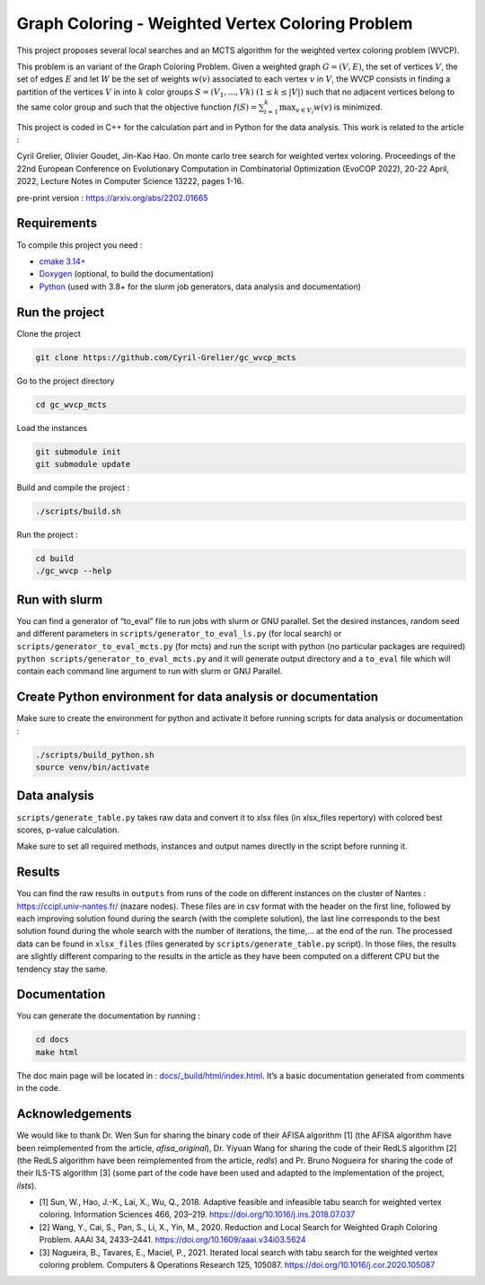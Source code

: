 Graph Coloring - Weighted Vertex Coloring Problem
=================================================

|MIT License|

This project proposes several local searches and an MCTS algorithm for the weighted vertex coloring problem (WVCP).

This problem is an variant of the Graph Coloring Problem. Given a weighted graph :math:`G=(V,E)`, the set of vertices :math:`V`, the set of edges :math:`E` and let :math:`W` be the set of weights :math:`w(v)` associated to each vertex :math:`v` in :math:`V`, the WVCP consists in finding a partition of the vertices :math:`V` in into :math:`k` color groups :math:`S=(V_1,...,Vk)` :math:`(1 \leq k \leq |V|)` such that no adjacent vertices belong to the same color group and such that the objective function :math:`f(S) = \sum_{i=1}^{k}\max_{v\in V_i}{w(v)}` is minimized.

This project is coded in C++ for the calculation part and in Python for the data analysis. This work is related to the article :

Cyril Grelier, Olivier Goudet, Jin-Kao Hao. On monte carlo tree search for weighted vertex voloring. Proceedings of the 22nd European Conference on Evolutionary Computation in Combinatorial Optimization (EvoCOP 2022), 20-22 April, 2022, Lecture Notes in Computer Science 13222, pages 1-16.

pre-print version : https://arxiv.org/abs/2202.01665


Requirements
------------

To compile this project you need :

-  `cmake 3.14+ <https://cmake.org/>`__
-  `Doxygen <https://www.doxygen.nl/index.html>`__ (optional, to build the documentation)
-  `Python <https://www.python.org/>`__ (used with 3.8+ for the slurm job generators, data analysis and documentation)

Run the project
---------------

Clone the project

.. code:: bash

    git clone https://github.com/Cyril-Grelier/gc_wvcp_mcts

Go to the project directory

.. code:: bash

    cd gc_wvcp_mcts

Load the instances

.. code:: bash

    git submodule init
    git submodule update

Build and compile the project :

.. code:: bash

    ./scripts/build.sh

Run the project :

.. code:: bash

    cd build
    ./gc_wvcp --help

Run with slurm
--------------

You can find a generator of “to_eval” file to run jobs with slurm or GNU parallel. Set the desired instances, random seed and different parameters in ``scripts/generator_to_eval_ls.py`` (for local search) or ``scripts/generator_to_eval_mcts.py`` (for mcts) and run the script with python (no particular packages are required) ``python scripts/generator_to_eval_mcts.py`` and it will generate output directory and a ``to_eval`` file which will contain each command line argument to run with slurm or GNU Parallel.


Create Python environment for data analysis or documentation
------------------------------------------------------------

Make sure to create the environment for python and activate it before running scripts for data analysis or documentation :

.. code:: bash

    ./scripts/build_python.sh
    source venv/bin/activate


Data analysis
-------------

``scripts/generate_table.py`` takes raw data and convert it to xlsx files (in xlsx_files repertory) with colored best scores, p-value calculation.

Make sure to set all required methods, instances and output names directly in the script before running it.

Results
-------

You can find the raw results in ``outputs`` from runs of the code on different instances on the cluster of Nantes : https://ccipl.univ-nantes.fr/ (nazare nodes). These files are in csv format with the header on the first line, followed by each improving solution found during the search (with the complete solution), the last line corresponds to the best solution found during the whole search with the number of iterations, the time,… at the end of the run. The processed data can be found in ``xlsx_files`` (files generated by ``scripts/generate_table.py`` script). In those files, the results are slightly different comparing to the results in the article as they have been computed on a different CPU but the tendency stay the same.


Documentation
-------------

You can generate the documentation by running :

.. code:: bash

    cd docs
    make html

The doc main page will be located in :
`docs/_build/html/index.html <docs/_build/html/index.html>`__. It’s a basic documentation generated from comments in the code.


Acknowledgements
----------------

We would like to thank Dr. Wen Sun for sharing the binary code of their
AFISA algorithm [1] (the AFISA algorithm have been reimplemented from
the article, `afisa_original`), Dr. Yiyuan Wang for sharing the code
of their RedLS algorithm [2] (the RedLS algorithm have been
reimplemented from the article, `redls`) and Pr. Bruno Nogueira for
sharing the code of their ILS-TS algorithm [3] (some part of the code
have been used and adapted to the implementation of the project,
`ilsts`).

-  [1] Sun, W., Hao, J.-K., Lai, X., Wu, Q., 2018. Adaptive feasible and
   infeasible tabu search for weighted vertex coloring. Information
   Sciences 466, 203–219. https://doi.org/10.1016/j.ins.2018.07.037
-  [2] Wang, Y., Cai, S., Pan, S., Li, X., Yin, M., 2020. Reduction and
   Local Search for Weighted Graph Coloring Problem. AAAI 34, 2433–2441.
   https://doi.org/10.1609/aaai.v34i03.5624
-  [3] Nogueira, B., Tavares, E., Maciel, P., 2021. Iterated local
   search with tabu search for the weighted vertex coloring problem.
   Computers & Operations Research 125, 105087.
   https://doi.org/10.1016/j.cor.2020.105087

.. |MIT License| image:: https://img.shields.io/apm/l/atomic-design-ui.svg?
   :target: https://github.com/Cyril-Grelier/gc_wvcp_mcts/blob/main/LICENSE
